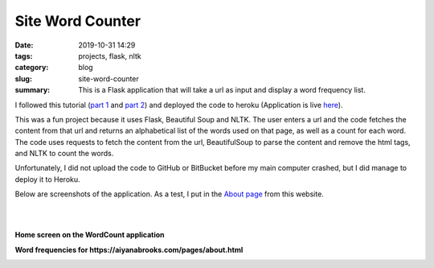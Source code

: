 =================
Site Word Counter
=================

:date: 2019-10-31 14:29
:tags: projects, flask, nltk
:category: blog
:slug: site-word-counter
:summary: This is a Flask application that will take a url as input and display a word frequency list.

I followed this tutorial (`part 1 <https://www.bogotobogo.com/python/Flask/Python_Flask_App_1_Word_Count_Postgres_SQLAlchemy.php>`_
and `part 2 <https://www.bogotobogo.com/python/Flask/Python_Flask_App_2_BeautifulSoup_NLTK_Gunicorn_PM2_Apache.php>`_)
and deployed the code to heroku (Application is live `here <https://wordcount-stage-aunique.herokuapp.com/>`_).

This was a fun project because it uses Flask, Beautiful Soup and NLTK. The user enters a url
and the code fetches the content from that url and returns an alphabetical list of the words
used on that page, as well as a count for each word. The code uses requests to fetch the content from the url,
BeautifulSoup to parse the content and remove the html tags, and NLTK to count the words.

Unfortunately, I did not upload the code to GitHub or BitBucket before my main computer crashed, but I did manage to deploy it to Heroku.

Below are screenshots of the application. As a test, I put in the `About page <pages/about.html>`_ from this website.

|
|

**Home screen on the WordCount application**

.. image:: ../images/wordcount-home.png
   :alt: Wordcount Home screen

**Word frequencies for https://aiyanabrooks.com/pages/about.html**

.. image:: ../images/wordcount-results.png
   :alt: Wordcount results